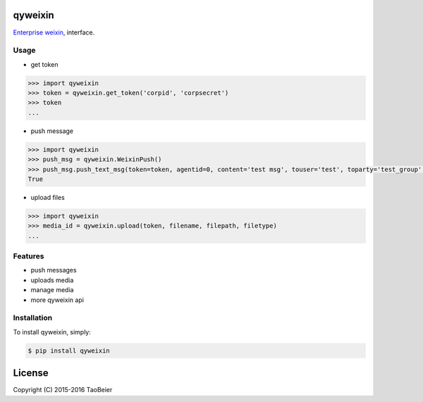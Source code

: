 qyweixin
=========

.. image:: https://img.shields.io/pypi/v/qyweixin.svg
    :target: https://pypi.python.org/pypi/qyweixin

.. image:: https://travis-ci.org/MoeLove/qyweixin.svg?branch=master
    :target: https://travis-ci.org/MoeLove/qyweixin

.. image:: https://coveralls.io/repos/MoeLove/qyweixin/badge.svg?branch=master&service=github
   :target: https://coveralls.io/github/MoeLove/qyweixin?branch=master

.. image:: https://img.shields.io/pypi/dm/qyweixin.svg
    :target: https://pypi.python.org/pypi/qyweixin

.. image:: https://img.shields.io/pypi/wheel/qyweixin.svg
    :target: https://pypi.python.org/pypi/qyweixin

.. image:: https://img.shields.io/pypi/status/qyweixin.svg
    :target: https://pypi.python.org/pypi/qyweixin

`Enterprise weixin <https://qy.weixin.qq.com>`_, interface.

Usage
--------

- get token

.. code-block:: python

    >>> import qyweixin
    >>> token = qyweixin.get_token('corpid', 'corpsecret')
    >>> token
    ...


- push message

.. code-block:: python

    >>> import qyweixin
    >>> push_msg = qyweixin.WeixinPush()
    >>> push_msg.push_text_msg(token=token, agentid=0, content='test msg', touser='test', toparty='test_group', totag='', safe=0)
    True


- upload files

.. code-block:: python

    >>> import qyweixin
    >>> media_id = qyweixin.upload(token, filename, filepath, filetype)
    ...


Features
---------

- push messages
- uploads media
- manage media
- more qyweixin api


Installation
-------------

To install qyweixin, simply:

.. code-block:: bash

    $ pip install qyweixin


License
=========

Copyright (C) 2015-2016 TaoBeier
